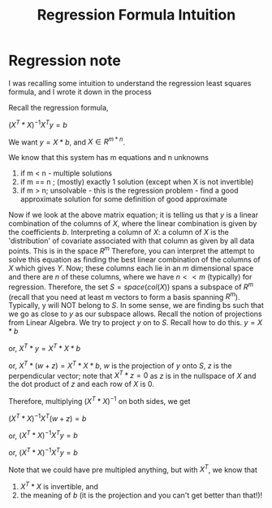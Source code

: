 #+title: Regression Formula Intuition
#+EMAIL: kanodiaayush@gmail.com
#+OPTIONS: email:t
#+LATEX_CLASS: article
#+LATEX_CLASS_OPTIONS:
#+LATEX_HEADER_EXTRA:
#+LATEX_COMPILER: pdflatex

#+LaTeX_HEADER: \usepackage{fancyhdr}
#+LaTeX_HEADER: \pagestyle{fancy}
#+LaTeX_HEADER: \fancyhf{}
#+LaTeX_HEADER: \rhead{example.com}

#+LaTeX_HEADER: \usepackage{minted}
#+LaTeX_HEADER: \usemintedstyle{emacs}

* Regression note
I was recalling some intuition to understand the regression least squares formula, and I wrote it down in the process

Recall the regression formula,

$(X^T * X)^{-1} X^T y = b$


We want $y = X * b$, and $X \in R^{m*n}$.

We know that this system has m equations and n unknowns

1. if m < n - multiple solutions
2. if m == n ; (mostly) exactly 1 solution (except when X is not invertible)
3. if m > n; unsolvable - this is the regression problem - find a good approximate solution for some definition of good approximate

Now if we look at the above matrix equation; it is telling us that $y$ is a linear combination of the columns of $X$, where the linear combination is given by the coefficients $b$.
Interpreting a column of $X$: a column of $X$ is the 'distribution' of covariate associated with that column as given by all data points. This is in the space $R^m$
Therefore, you can interpret the attempt to solve this equation as finding the best linear combination of the columns of $X$ which gives $Y$. Now; these columns each lie in an $m$ dimensional space and there are $n$ of these columns, where we have $n << m$ (typically) for regression. Therefore, the set $S = space(col(X))$ spans a subspace of $R^m$ (recall that you need at least m vectors to form a basis spanning $R^m$). Typically, y will NOT belong to $S$. In some sense, we are finding bs such that we go as close to $y$ as our subspace allows.
Recall the notion of projections from Linear Algebra. We try to project $y$ on to $S$. Recall how to do this.
$y = X * b$

or, $X^T* y = X^T * X * b$

or, $X^T* (w + z) = X^T * X * b$, $w$ is the projection of $y$ onto $S$, $z$ is the perpendicular vector; note that $X^T * z = 0$ as $z$ is in the nullspace of $X$ and the dot product of $z$ and each row of $X$ is 0.

Therefore, multiplying $(X^T * X)^{-1}$ on both sides, we get

$(X^T * X)^{-1} X^T (w + z) = b$

or, $(X^T * X)^{-1} X^T y = b$

or, $(X^T * X)^{-1} X^T y = b$

Note that we could have pre multipled anything, but with $X^T$, we know that
1. $X^T * X$ is invertible, and
2. the meaning of $b$ (it is the projection and you can't get better than that!)!
